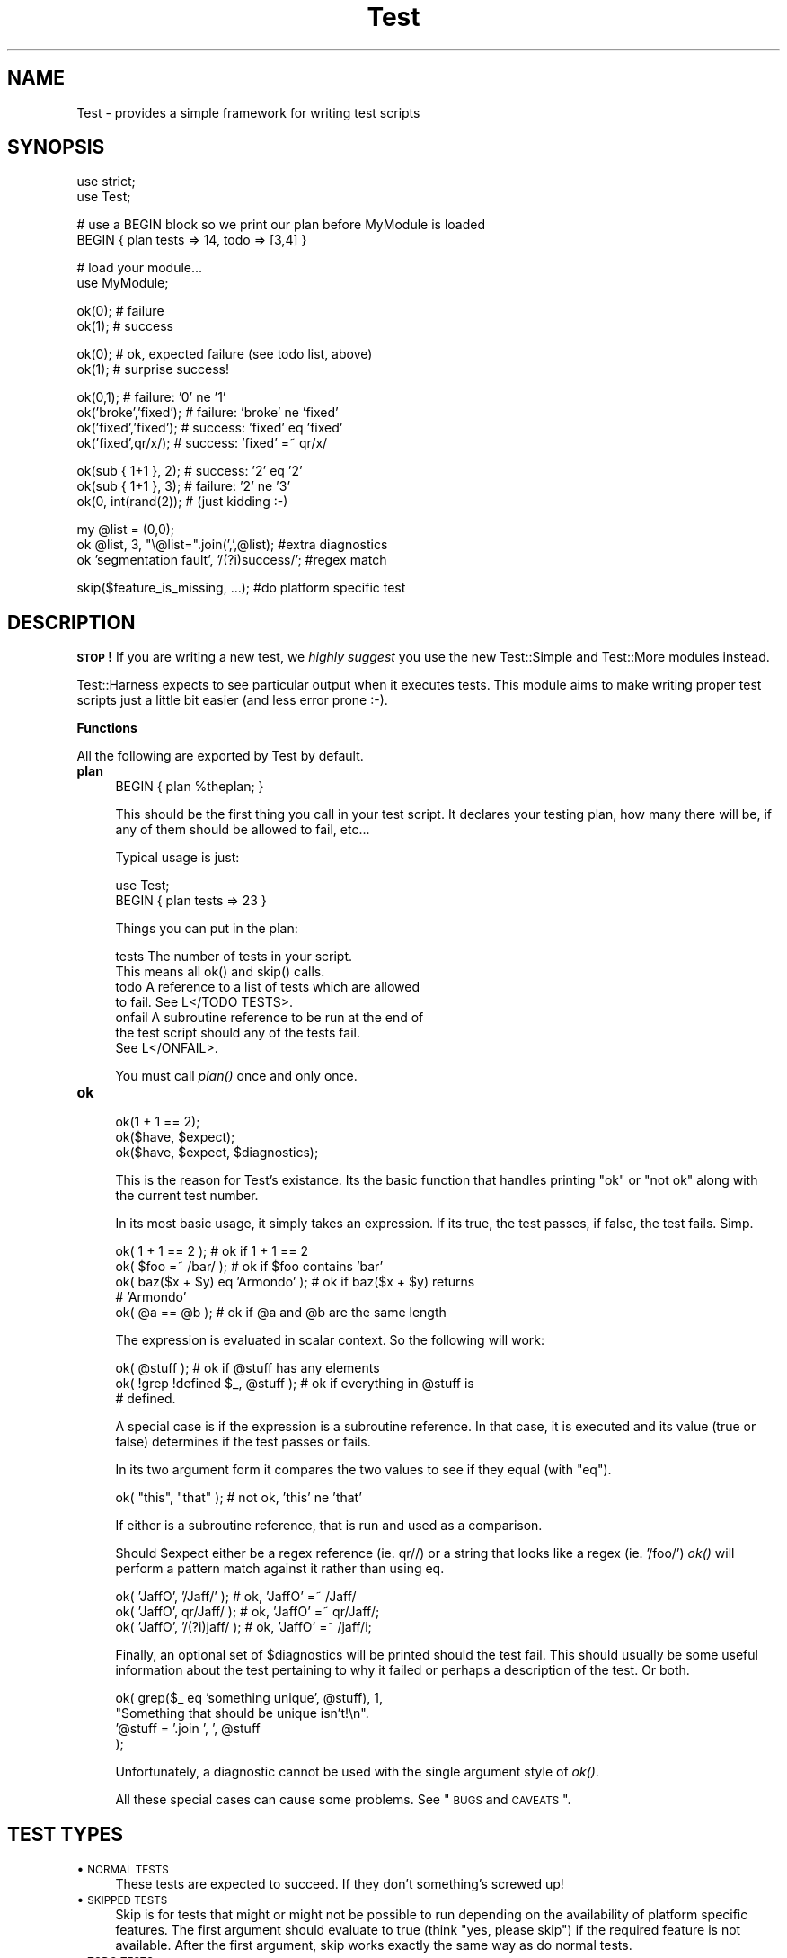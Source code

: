 .\" Automatically generated by Pod::Man v1.34, Pod::Parser v1.13
.\"
.\" Standard preamble:
.\" ========================================================================
.de Sh \" Subsection heading
.br
.if t .Sp
.ne 5
.PP
\fB\\$1\fR
.PP
..
.de Sp \" Vertical space (when we can't use .PP)
.if t .sp .5v
.if n .sp
..
.de Vb \" Begin verbatim text
.ft CW
.nf
.ne \\$1
..
.de Ve \" End verbatim text
.ft R
.fi
..
.\" Set up some character translations and predefined strings.  \*(-- will
.\" give an unbreakable dash, \*(PI will give pi, \*(L" will give a left
.\" double quote, and \*(R" will give a right double quote.  | will give a
.\" real vertical bar.  \*(C+ will give a nicer C++.  Capital omega is used to
.\" do unbreakable dashes and therefore won't be available.  \*(C` and \*(C'
.\" expand to `' in nroff, nothing in troff, for use with C<>.
.tr \(*W-|\(bv\*(Tr
.ds C+ C\v'-.1v'\h'-1p'\s-2+\h'-1p'+\s0\v'.1v'\h'-1p'
.ie n \{\
.    ds -- \(*W-
.    ds PI pi
.    if (\n(.H=4u)&(1m=24u) .ds -- \(*W\h'-12u'\(*W\h'-12u'-\" diablo 10 pitch
.    if (\n(.H=4u)&(1m=20u) .ds -- \(*W\h'-12u'\(*W\h'-8u'-\"  diablo 12 pitch
.    ds L" ""
.    ds R" ""
.    ds C` ""
.    ds C' ""
'br\}
.el\{\
.    ds -- \|\(em\|
.    ds PI \(*p
.    ds L" ``
.    ds R" ''
'br\}
.\"
.\" If the F register is turned on, we'll generate index entries on stderr for
.\" titles (.TH), headers (.SH), subsections (.Sh), items (.Ip), and index
.\" entries marked with X<> in POD.  Of course, you'll have to process the
.\" output yourself in some meaningful fashion.
.if \nF \{\
.    de IX
.    tm Index:\\$1\t\\n%\t"\\$2"
..
.    nr % 0
.    rr F
.\}
.\"
.\" For nroff, turn off justification.  Always turn off hyphenation; it makes
.\" way too many mistakes in technical documents.
.hy 0
.if n .na
.\"
.\" Accent mark definitions (@(#)ms.acc 1.5 88/02/08 SMI; from UCB 4.2).
.\" Fear.  Run.  Save yourself.  No user-serviceable parts.
.    \" fudge factors for nroff and troff
.if n \{\
.    ds #H 0
.    ds #V .8m
.    ds #F .3m
.    ds #[ \f1
.    ds #] \fP
.\}
.if t \{\
.    ds #H ((1u-(\\\\n(.fu%2u))*.13m)
.    ds #V .6m
.    ds #F 0
.    ds #[ \&
.    ds #] \&
.\}
.    \" simple accents for nroff and troff
.if n \{\
.    ds ' \&
.    ds ` \&
.    ds ^ \&
.    ds , \&
.    ds ~ ~
.    ds /
.\}
.if t \{\
.    ds ' \\k:\h'-(\\n(.wu*8/10-\*(#H)'\'\h"|\\n:u"
.    ds ` \\k:\h'-(\\n(.wu*8/10-\*(#H)'\`\h'|\\n:u'
.    ds ^ \\k:\h'-(\\n(.wu*10/11-\*(#H)'^\h'|\\n:u'
.    ds , \\k:\h'-(\\n(.wu*8/10)',\h'|\\n:u'
.    ds ~ \\k:\h'-(\\n(.wu-\*(#H-.1m)'~\h'|\\n:u'
.    ds / \\k:\h'-(\\n(.wu*8/10-\*(#H)'\z\(sl\h'|\\n:u'
.\}
.    \" troff and (daisy-wheel) nroff accents
.ds : \\k:\h'-(\\n(.wu*8/10-\*(#H+.1m+\*(#F)'\v'-\*(#V'\z.\h'.2m+\*(#F'.\h'|\\n:u'\v'\*(#V'
.ds 8 \h'\*(#H'\(*b\h'-\*(#H'
.ds o \\k:\h'-(\\n(.wu+\w'\(de'u-\*(#H)/2u'\v'-.3n'\*(#[\z\(de\v'.3n'\h'|\\n:u'\*(#]
.ds d- \h'\*(#H'\(pd\h'-\w'~'u'\v'-.25m'\f2\(hy\fP\v'.25m'\h'-\*(#H'
.ds D- D\\k:\h'-\w'D'u'\v'-.11m'\z\(hy\v'.11m'\h'|\\n:u'
.ds th \*(#[\v'.3m'\s+1I\s-1\v'-.3m'\h'-(\w'I'u*2/3)'\s-1o\s+1\*(#]
.ds Th \*(#[\s+2I\s-2\h'-\w'I'u*3/5'\v'-.3m'o\v'.3m'\*(#]
.ds ae a\h'-(\w'a'u*4/10)'e
.ds Ae A\h'-(\w'A'u*4/10)'E
.    \" corrections for vroff
.if v .ds ~ \\k:\h'-(\\n(.wu*9/10-\*(#H)'\s-2\u~\d\s+2\h'|\\n:u'
.if v .ds ^ \\k:\h'-(\\n(.wu*10/11-\*(#H)'\v'-.4m'^\v'.4m'\h'|\\n:u'
.    \" for low resolution devices (crt and lpr)
.if \n(.H>23 .if \n(.V>19 \
\{\
.    ds : e
.    ds 8 ss
.    ds o a
.    ds d- d\h'-1'\(ga
.    ds D- D\h'-1'\(hy
.    ds th \o'bp'
.    ds Th \o'LP'
.    ds ae ae
.    ds Ae AE
.\}
.rm #[ #] #H #V #F C
.\" ========================================================================
.\"
.IX Title "Test 3"
.TH Test 3 "2002-06-01" "perl v5.8.0" "Perl Programmers Reference Guide"
.SH "NAME"
Test \- provides a simple framework for writing test scripts
.SH "SYNOPSIS"
.IX Header "SYNOPSIS"
.Vb 2
\&  use strict;
\&  use Test;
.Ve
.PP
.Vb 2
\&  # use a BEGIN block so we print our plan before MyModule is loaded
\&  BEGIN { plan tests => 14, todo => [3,4] }
.Ve
.PP
.Vb 2
\&  # load your module...
\&  use MyModule;
.Ve
.PP
.Vb 2
\&  ok(0); # failure
\&  ok(1); # success
.Ve
.PP
.Vb 2
\&  ok(0); # ok, expected failure (see todo list, above)
\&  ok(1); # surprise success!
.Ve
.PP
.Vb 4
\&  ok(0,1);             # failure: '0' ne '1'
\&  ok('broke','fixed'); # failure: 'broke' ne 'fixed'
\&  ok('fixed','fixed'); # success: 'fixed' eq 'fixed'
\&  ok('fixed',qr/x/);   # success: 'fixed' =~ qr/x/
.Ve
.PP
.Vb 3
\&  ok(sub { 1+1 }, 2);  # success: '2' eq '2'
\&  ok(sub { 1+1 }, 3);  # failure: '2' ne '3'
\&  ok(0, int(rand(2));  # (just kidding :-)
.Ve
.PP
.Vb 3
\&  my @list = (0,0);
\&  ok @list, 3, "\e@list=".join(',',@list);      #extra diagnostics
\&  ok 'segmentation fault', '/(?i)success/';    #regex match
.Ve
.PP
.Vb 1
\&  skip($feature_is_missing, ...);    #do platform specific test
.Ve
.SH "DESCRIPTION"
.IX Header "DESCRIPTION"
\&\fB\s-1STOP\s0!\fR If you are writing a new test, we \fIhighly suggest\fR you use
the new Test::Simple and Test::More modules instead.
.PP
Test::Harness expects to see particular output when it
executes tests.  This module aims to make writing proper test scripts just
a little bit easier (and less error prone :\-).
.Sh "Functions"
.IX Subsection "Functions"
All the following are exported by Test by default.
.IP "\fBplan\fR" 4
.IX Item "plan"
.Vb 1
\&     BEGIN { plan %theplan; }
.Ve
.Sp
This should be the first thing you call in your test script.  It
declares your testing plan, how many there will be, if any of them
should be allowed to fail, etc...
.Sp
Typical usage is just:
.Sp
.Vb 2
\&     use Test;
\&     BEGIN { plan tests => 23 }
.Ve
.Sp
Things you can put in the plan:
.Sp
.Vb 7
\&     tests          The number of tests in your script.
\&                    This means all ok() and skip() calls.
\&     todo           A reference to a list of tests which are allowed
\&                    to fail.  See L</TODO TESTS>.
\&     onfail         A subroutine reference to be run at the end of
\&                    the test script should any of the tests fail.
\&                    See L</ONFAIL>.
.Ve
.Sp
You must call \fIplan()\fR once and only once.
.IP "\fBok\fR" 4
.IX Item "ok"
.Vb 3
\&  ok(1 + 1 == 2);
\&  ok($have, $expect);
\&  ok($have, $expect, $diagnostics);
.Ve
.Sp
This is the reason for Test's existance.  Its the basic function that
handles printing \*(L"ok\*(R" or \*(L"not ok\*(R" along with the current test number.
.Sp
In its most basic usage, it simply takes an expression.  If its true,
the test passes, if false, the test fails.  Simp.
.Sp
.Vb 5
\&    ok( 1 + 1 == 2 );           # ok if 1 + 1 == 2
\&    ok( $foo =~ /bar/ );        # ok if $foo contains 'bar'
\&    ok( baz($x + $y) eq 'Armondo' );    # ok if baz($x + $y) returns
\&                                        # 'Armondo'
\&    ok( @a == @b );             # ok if @a and @b are the same length
.Ve
.Sp
The expression is evaluated in scalar context.  So the following will
work:
.Sp
.Vb 3
\&    ok( @stuff );                       # ok if @stuff has any elements
\&    ok( !grep !defined $_, @stuff );    # ok if everything in @stuff is
\&                                        # defined.
.Ve
.Sp
A special case is if the expression is a subroutine reference.  In
that case, it is executed and its value (true or false) determines if
the test passes or fails.
.Sp
In its two argument form it compares the two values to see if they
equal (with \f(CW\*(C`eq\*(C'\fR).
.Sp
.Vb 1
\&    ok( "this", "that" );               # not ok, 'this' ne 'that'
.Ve
.Sp
If either is a subroutine reference, that is run and used as a
comparison.
.Sp
Should \f(CW$expect\fR either be a regex reference (ie. qr//) or a string that
looks like a regex (ie. '/foo/') \fIok()\fR will perform a pattern match
against it rather than using eq.
.Sp
.Vb 3
\&    ok( 'JaffO', '/Jaff/' );    # ok, 'JaffO' =~ /Jaff/
\&    ok( 'JaffO', qr/Jaff/ );    # ok, 'JaffO' =~ qr/Jaff/;
\&    ok( 'JaffO', '/(?i)jaff/ ); # ok, 'JaffO' =~ /jaff/i;
.Ve
.Sp
Finally, an optional set of \f(CW$diagnostics\fR will be printed should the
test fail.  This should usually be some useful information about the
test pertaining to why it failed or perhaps a description of the test.
Or both.
.Sp
.Vb 4
\&    ok( grep($_ eq 'something unique', @stuff), 1,
\&        "Something that should be unique isn't!\en".
\&        '@stuff = '.join ', ', @stuff
\&      );
.Ve
.Sp
Unfortunately, a diagnostic cannot be used with the single argument
style of \fIok()\fR.
.Sp
All these special cases can cause some problems.  See \*(L"\s-1BUGS\s0 and \s-1CAVEATS\s0\*(R".
.SH "TEST TYPES"
.IX Header "TEST TYPES"
.IP "\(bu \s-1NORMAL\s0 \s-1TESTS\s0" 4
.IX Item "NORMAL TESTS"
These tests are expected to succeed.  If they don't something's
screwed up!
.IP "\(bu \s-1SKIPPED\s0 \s-1TESTS\s0" 4
.IX Item "SKIPPED TESTS"
Skip is for tests that might or might not be possible to run depending
on the availability of platform specific features.  The first argument
should evaluate to true (think \*(L"yes, please skip\*(R") if the required
feature is not available.  After the first argument, skip works
exactly the same way as do normal tests.
.IP "\(bu \s-1TODO\s0 \s-1TESTS\s0" 4
.IX Item "TODO TESTS"
\&\s-1TODO\s0 tests are designed for maintaining an \fBexecutable \s-1TODO\s0 list\fR.
These tests are expected \s-1NOT\s0 to succeed.  If a \s-1TODO\s0 test does succeed,
the feature in question should not be on the \s-1TODO\s0 list, now should it?
.Sp
Packages should \s-1NOT\s0 be released with succeeding \s-1TODO\s0 tests.  As soon
as a \s-1TODO\s0 test starts working, it should be promoted to a normal test
and the newly working feature should be documented in the release
notes or change log.
.SH "ONFAIL"
.IX Header "ONFAIL"
.Vb 1
\&  BEGIN { plan test => 4, onfail => sub { warn "CALL 911!" } }
.Ve
.PP
While test failures should be enough, extra diagnostics can be
triggered at the end of a test run.  \f(CW\*(C`onfail\*(C'\fR is passed an array ref
of hash refs that describe each test failure.  Each hash will contain
at least the following fields: \f(CW\*(C`package\*(C'\fR, \f(CW\*(C`repetition\*(C'\fR, and
\&\f(CW\*(C`result\*(C'\fR.  (The file, line, and test number are not included because
their correspondence to a particular test is tenuous.)  If the test
had an expected value or a diagnostic string, these will also be
included.
.PP
The \fBoptional\fR \f(CW\*(C`onfail\*(C'\fR hook might be used simply to print out the
version of your package and/or how to report problems.  It might also
be used to generate extremely sophisticated diagnostics for a
particularly bizarre test failure.  However it's not a panacea.  Core
dumps or other unrecoverable errors prevent the \f(CW\*(C`onfail\*(C'\fR hook from
running.  (It is run inside an \f(CW\*(C`END\*(C'\fR block.)  Besides, \f(CW\*(C`onfail\*(C'\fR is
probably over-kill in most cases.  (Your test code should be simpler
than the code it is testing, yes?)
.SH "BUGS and CAVEATS"
.IX Header "BUGS and CAVEATS"
\&\fIok()\fR's special handling of subroutine references is an unfortunate
\&\*(L"feature\*(R" that can't be removed due to compatibility.
.PP
\&\fIok()\fR's use of string eq can sometimes cause odd problems when comparing
numbers, especially if you're casting a string to a number:
.PP
.Vb 2
\&    $foo = "1.0";
\&    ok( $foo, 1 );      # not ok, "1.0" ne 1
.Ve
.PP
Your best bet is to use the single argument form:
.PP
.Vb 1
\&    ok( $foo == 1 );    # ok "1.0" == 1
.Ve
.PP
\&\fIok()\fR's special handing of strings which look like they might be
regexes can also cause unexpected behavior.  An innocent:
.PP
.Vb 1
\&    ok( $fileglob, '/path/to/some/*stuff/' );
.Ve
.PP
will fail since Test.pm considers the second argument to a regex.
Again, best bet is to use the single argument form:
.PP
.Vb 1
\&    ok( $fileglob eq '/path/to/some/*stuff/' );
.Ve
.SH "NOTE"
.IX Header "NOTE"
This module is no longer actively being developed, only bug fixes and
small tweaks (I'll still accept patches).  If you desire additional
functionality, consider Test::More or Test::Unit.
.SH "SEE ALSO"
.IX Header "SEE ALSO"
Test::Simple, Test::More, Test::Harness, Devel::Cover
.PP
Test::Builder for building your own testing library.
.PP
Test::Unit is an interesting XUnit-style testing library.
.PP
Test::Inline and SelfTest let you embed tests in code.
.SH "AUTHOR"
.IX Header "AUTHOR"
Copyright (c) 1998\-2000 Joshua Nathaniel Pritikin.  All rights reserved.
Copyright (c) 2001\-2002 Michael G Schwern.
.PP
Current maintainer, Michael G Schwern <schwern@pobox.com>
.PP
This package is free software and is provided \*(L"as is\*(R" without express
or implied warranty.  It may be used, redistributed and/or modified
under the same terms as Perl itself.
